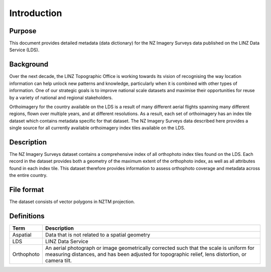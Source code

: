 .. _introduction:

Introduction
=============================

Purpose
-----------------------------

This document provides detailed metadata (data dictionary) for the NZ Imagery Surveys data published on the LINZ Data Service (LDS).

Background
----------------------------

Over the next decade, the LINZ Topographic Office is working towards its vision of recognising the way location information can help unlock new patterns and knowledge, particularly when it is combined with other types of information. One of our strategic goals is to improve national scale datasets and maximise their opportunities for reuse by a variety of national and regional stakeholders.

Orthoimagery for the country available on the LDS is a result of many different aerial flights spanning many different regions, flown over multiple years, and at different resolutions. As a result, each set of orthoimagery has an index tile dataset which contains metadata specific for that dataset. The NZ Imagery Surveys data described here provides a single source for all currently available orthoimagery index tiles available on the LDS.


Description
---------------------------

The NZ Imagery Surveys dataset contains a comprehensive index of all orthophoto index tiles found on the LDS. Each record in the dataset provides both a geometry of the maximum extent of the orthophoto index, as well as all attributes found in each index tile. This dataset therefore provides information to assess orthophoto coverage and metadata across the entire country.


File format
---------------------------

The dataset consists of vector polygons in NZTM projection.



Definitions
---------------------------

.. table::
   :class: manual

+-------------------+----------------------------------------------------------------------+
| Term              | Description                                                          |
+===================+======================================================================+
| Aspatial          | Data that is not related to a spatial geometry                       |
+-------------------+----------------------------------------------------------------------+
| LDS               | LINZ Data Service                                                    |
+-------------------+----------------------------------------------------------------------+
| Orthophoto        | An aerial photograph or image geometrically corrected such that the  |
|                   | scale is uniform for measuring distances, and has been adjusted for  |
|                   | topographic relief, lens distortion, or camera tilt.                 |
+-------------------+----------------------------------------------------------------------+


